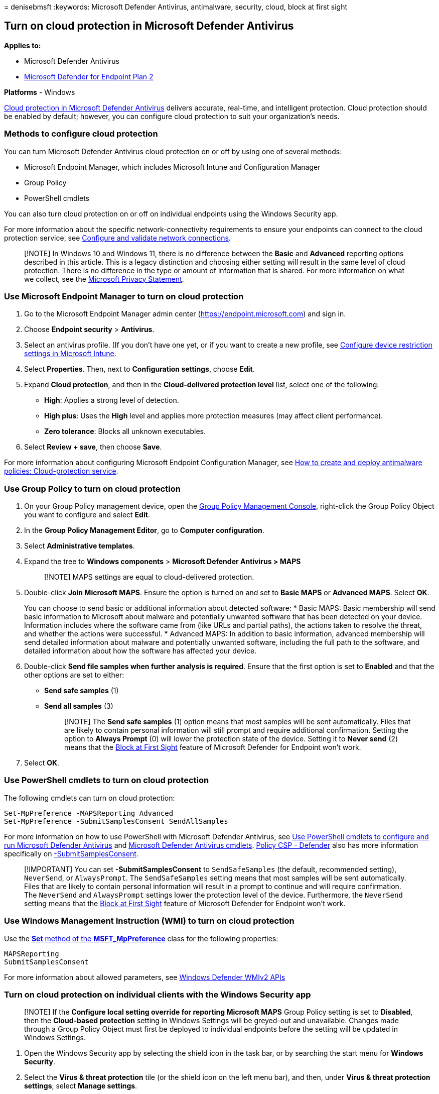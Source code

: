 = 
denisebmsft
:keywords: Microsoft Defender Antivirus, antimalware, security, cloud,
block at first sight

== Turn on cloud protection in Microsoft Defender Antivirus

*Applies to:*

* Microsoft Defender Antivirus
* https://go.microsoft.com/fwlink/p/?linkid=2154037[Microsoft Defender
for Endpoint Plan 2]

*Platforms* - Windows

link:cloud-protection-microsoft-defender-antivirus.md[Cloud protection
in Microsoft Defender Antivirus] delivers accurate, real-time, and
intelligent protection. Cloud protection should be enabled by default;
however, you can configure cloud protection to suit your organization’s
needs.

=== Methods to configure cloud protection

You can turn Microsoft Defender Antivirus cloud protection on or off by
using one of several methods:

* Microsoft Endpoint Manager, which includes Microsoft Intune and
Configuration Manager
* Group Policy
* PowerShell cmdlets

You can also turn cloud protection on or off on individual endpoints
using the Windows Security app.

For more information about the specific network-connectivity
requirements to ensure your endpoints can connect to the cloud
protection service, see
link:configure-network-connections-microsoft-defender-antivirus.md[Configure
and validate network connections].

____
[!NOTE] In Windows 10 and Windows 11, there is no difference between the
*Basic* and *Advanced* reporting options described in this article. This
is a legacy distinction and choosing either setting will result in the
same level of cloud protection. There is no difference in the type or
amount of information that is shared. For more information on what we
collect, see the
https://go.microsoft.com/fwlink/?linkid=521839[Microsoft Privacy
Statement].
____

=== Use Microsoft Endpoint Manager to turn on cloud protection

[arabic]
. Go to the Microsoft Endpoint Manager admin center
(https://endpoint.microsoft.com) and sign in.
. Choose *Endpoint security* > *Antivirus*.
. Select an antivirus profile. (If you don’t have one yet, or if you
want to create a new profile, see
link:/intune/device-restrictions-configure[Configure device restriction
settings in Microsoft Intune].
. Select *Properties*. Then, next to *Configuration settings*, choose
*Edit*.
. Expand *Cloud protection*, and then in the *Cloud-delivered protection
level* list, select one of the following:
* *High*: Applies a strong level of detection.
* *High plus*: Uses the *High* level and applies more protection
measures (may affect client performance).
* *Zero tolerance*: Blocks all unknown executables.
. Select *Review + save*, then choose *Save*.

For more information about configuring Microsoft Endpoint Configuration
Manager, see
link:/configmgr/protect/deploy-use/endpoint-antimalware-policies#cloud-protection-service[How
to create and deploy antimalware policies: Cloud-protection service].

=== Use Group Policy to turn on cloud protection

[arabic]
. On your Group Policy management device, open the
link:/previous-versions/windows/it-pro/windows-server-2008-R2-and-2008/cc731212(v=ws.11)[Group
Policy Management Console], right-click the Group Policy Object you want
to configure and select *Edit*.
. In the *Group Policy Management Editor*, go to *Computer
configuration*.
. Select *Administrative templates*.
. Expand the tree to *Windows components* > *Microsoft Defender
Antivirus > MAPS*
+
____
[!NOTE] MAPS settings are equal to cloud-delivered protection.
____
. Double-click *Join Microsoft MAPS*. Ensure the option is turned on and
set to *Basic MAPS* or *Advanced MAPS*. Select *OK*.
+
You can choose to send basic or additional information about detected
software:
* Basic MAPS: Basic membership will send basic information to Microsoft
about malware and potentially unwanted software that has been detected
on your device. Information includes where the software came from (like
URLs and partial paths), the actions taken to resolve the threat, and
whether the actions were successful.
* Advanced MAPS: In addition to basic information, advanced membership
will send detailed information about malware and potentially unwanted
software, including the full path to the software, and detailed
information about how the software has affected your device.
. Double-click *Send file samples when further analysis is required*.
Ensure that the first option is set to *Enabled* and that the other
options are set to either:
* *Send safe samples* (1)
* *Send all samples* (3)
+
____
[!NOTE] The *Send safe samples* (1) option means that most samples will
be sent automatically. Files that are likely to contain personal
information will still prompt and require additional confirmation.
Setting the option to *Always Prompt* (0) will lower the protection
state of the device. Setting it to *Never send* (2) means that the
link:configure-block-at-first-sight-microsoft-defender-antivirus.md[Block
at First Sight] feature of Microsoft Defender for Endpoint won’t work.
____
. Select *OK*.

=== Use PowerShell cmdlets to turn on cloud protection

The following cmdlets can turn on cloud protection:

[source,powershell]
----
Set-MpPreference -MAPSReporting Advanced
Set-MpPreference -SubmitSamplesConsent SendAllSamples
----

For more information on how to use PowerShell with Microsoft Defender
Antivirus, see
link:use-powershell-cmdlets-microsoft-defender-antivirus.md[Use
PowerShell cmdlets to configure and run Microsoft Defender Antivirus]
and link:/powershell/module/defender/[Microsoft Defender Antivirus
cmdlets]. link:/windows/client-management/mdm/policy-csp-defender[Policy
CSP - Defender] also has more information specifically on
link:/windows/client-management/mdm/policy-csp-defender#defender-submitsamplesconsent[-SubmitSamplesConsent].

____
[!IMPORTANT] You can set *-SubmitSamplesConsent* to `SendSafeSamples`
(the default, recommended setting), `NeverSend`, or `AlwaysPrompt`. The
`SendSafeSamples` setting means that most samples will be sent
automatically. Files that are likely to contain personal information
will result in a prompt to continue and will require confirmation. The
`NeverSend` and `AlwaysPrompt` settings lower the protection level of
the device. Furthermore, the `NeverSend` setting means that the
link:configure-block-at-first-sight-microsoft-defender-antivirus.md[Block
at First Sight] feature of Microsoft Defender for Endpoint won’t work.
____

=== Use Windows Management Instruction (WMI) to turn on cloud protection

Use the
link:/previous-versions/windows/desktop/defender/set-msft-mppreference[*Set*
method of the *MSFT_MpPreference*] class for the following properties:

[source,wmi]
----
MAPSReporting
SubmitSamplesConsent
----

For more information about allowed parameters, see
link:/previous-versions/windows/desktop/defender/windows-defender-wmiv2-apis-portal[Windows
Defender WMIv2 APIs]

=== Turn on cloud protection on individual clients with the Windows Security app

____
[!NOTE] If the *Configure local setting override for reporting Microsoft
MAPS* Group Policy setting is set to *Disabled*, then the *Cloud-based
protection* setting in Windows Settings will be greyed-out and
unavailable. Changes made through a Group Policy Object must first be
deployed to individual endpoints before the setting will be updated in
Windows Settings.
____

[arabic]
. Open the Windows Security app by selecting the shield icon in the task
bar, or by searching the start menu for *Windows Security*.
. Select the *Virus & threat protection* tile (or the shield icon on the
left menu bar), and then, under *Virus & threat protection settings*,
select *Manage settings*.
+
:::image type=``content''
source=``../../media/wdav-protection-settings-wdsc.png'' alt-text=``The
Virus & threat protection settings''
lightbox=``../../media/wdav-protection-settings-wdsc.png'':::
. Confirm that *Cloud-based Protection* and *Automatic sample
submission* are switched to *On*.
+
____
[!NOTE] If automatic sample submission has been configured with Group
Policy then the setting will be greyed-out and unavailable.
____

____
{empty}[!TIP] If you’re looking for Antivirus related information for
other platforms, see: - link:mac-preferences.md[Set preferences for
Microsoft Defender for Endpoint on macOS] -
link:microsoft-defender-endpoint-mac.md[Microsoft Defender for Endpoint
on Mac] -
link:/mem/intune/protect/antivirus-microsoft-defender-settings-macos[macOS
Antivirus policy settings for Microsoft Defender Antivirus for Intune] -
link:linux-preferences.md[Set preferences for Microsoft Defender for
Endpoint on Linux] - link:microsoft-defender-endpoint-linux.md[Microsoft
Defender for Endpoint on Linux] - link:android-configure.md[Configure
Defender for Endpoint on Android features] -
link:ios-configure-features.md[Configure Microsoft Defender for Endpoint
on iOS features]
____

=== See also

* link:cloud-protection-microsoft-defender-antivirus.md[Use Microsoft
cloud protection in Microsoft Defender Antivirus]
* link:/configmgr/protect/deploy-use/endpoint-antimalware-policies#cloud-protection-service[How
to create and deploy antimalware policies: Cloud-protection service]
* link:use-powershell-cmdlets-microsoft-defender-antivirus.md[Use
PowerShell cmdlets to manage Microsoft Defender Antivirus]
